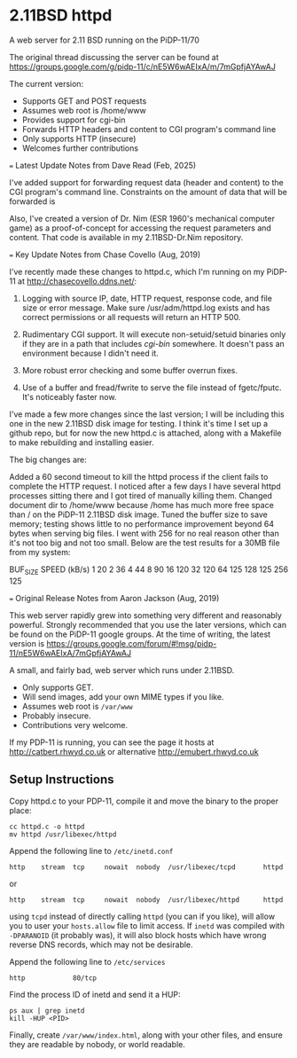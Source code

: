 * 2.11BSD httpd

A web server for 2.11 BSD running on the PiDP-11/70

The original thread discussing the server can be found at https://groups.google.com/g/pidp-11/c/nE5W6wAEIxA/m/7mGpfjAYAwAJ

The current version:
 - Supports GET and POST requests
 - Assumes web root is /home/www 
 - Provides support for cgi-bin
 - Forwards HTTP headers and content to CGI program's command line
 - Only supports HTTP (insecure)
 - Welcomes further contributions

=== Latest Update Notes from Dave Read (Feb, 2025)

I've added support for forwarding request data (header and content) to the CGI program's command line. Constraints on the amount of data that will be forwarded is 

Also, I've created a version of Dr. Nim (ESR 1960's mechanical computer game) as a proof-of-concept for accessing the request parameters and content. That code is available in my 2.11BSD-Dr.Nim repository.

=== Key Update Notes from Chase Covello (Aug, 2019)

I've recently made these changes to httpd.c, which I'm running on my PiDP-11 at http://chasecovello.ddns.net/:

1) Logging with source IP, date, HTTP request, response code, and file size or error message. Make sure /usr/adm/httpd.log exists and has correct permissions or all requests will return an HTTP 500.

2) Rudimentary CGI support. It will execute non-setuid/setuid binaries only if they are in a path that includes /cgi-bin/ somewhere. It doesn't pass an environment because I didn't need it.

3) More robust error checking and some buffer overrun fixes.

4) Use of a buffer and fread/fwrite to serve the file instead of fgetc/fputc. It's noticeably faster now.

I've made a few more changes since the last version; I will be including this one in the new 2.11BSD disk image for testing. I think it's time I set up a github repo, but for now the new httpd.c is attached, along with a Makefile to make rebuilding and installing easier.

The big changes are:

    Added a 60 second timeout to kill the httpd process if the client fails to complete the HTTP request. I noticed after a few days I have several httpd processes sitting there and I got tired of manually killing them.
    Changed document dir to /home/www because /home has much more free space than / on the PiDP-11 2.11BSD disk image.
    Tuned the buffer size to save memory; testing shows little to no performance improvement beyond 64 bytes when serving big files. I went with 256 for no real reason other than it's not too big and not too small. Below are the test results for a 30MB file from my system:

BUF_SIZE    SPEED (kB/s)
    1            20
    2            36
    4            44
    8            90
   16           120
   32           120
   64           125
  128           125
  256           125

=== Original Release Notes from Aaron Jackson (Aug, 2019)

This web server rapidly grew into something very different and reasonably powerful. Strongly recommended that you use the later versions, which can be found on the PiDP-11 google groups. At the time of writing, the latest version is https://groups.google.com/forum/#!msg/pidp-11/nE5W6wAEIxA/7mGpfjAYAwAJ

A small, and fairly bad, web server which runs under 2.11BSD.

- Only supports GET.
- Will send images, add your own MIME types if you like.
- Assumes web root is ~/var/www~
- Probably insecure.
- Contributions very welcome.

If my PDP-11 is running, you can see the page it hosts at
http://catbert.rhwyd.co.uk or alternative
http://emubert.rhwyd.co.uk

** Setup Instructions

Copy httpd.c to your PDP-11, compile it and move the binary to the
proper place:

#+BEGIN_SRC
cc httpd.c -o httpd
mv httpd /usr/libexec/httpd
#+END_SRC

Append the following line to ~/etc/inetd.conf~

#+BEGIN_SRC
http    stream  tcp     nowait  nobody  /usr/libexec/tcpd       httpd
#+END_SRC
or
#+BEGIN_SRC
http    stream  tcp     nowait  nobody  /usr/libexec/httpd      httpd
#+END_SRC

using ~tcpd~ instead of directly calling ~httpd~ (you can if you
like), will allow you to user your ~hosts.allow~ file to limit
access. If ~inetd~ was compiled with ~-DPARANOID~ (it probably was),
it will also block hosts which have wrong reverse DNS records, which
may not be desirable.

Append the following line to ~/etc/services~

#+BEGIN_SRC
http            80/tcp
#+END_SRC

Find the process ID of inetd and send it a HUP:

#+BEGIN_SRC
ps aux | grep inetd
kill -HUP <PID>
#+END_SRC

Finally, create ~/var/www/index.html~, along with your other files,
and ensure they are readable by nobody, or world readable.


